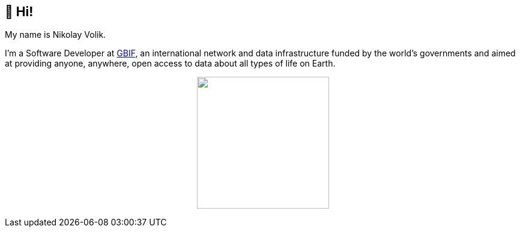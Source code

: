 == 👋 Hi!

My name is Nikolay Volik. 

I'm a Software Developer at https://www.gbif.org/[GBIF], an international network and data infrastructure funded by the world's governments and aimed at providing anyone, anywhere, open access to data about all types of life on Earth.

++++
<p align="center">
  <a href="https://github.com/muttcg">
    <img
      align="center"
      height="220"
      src="https://github-readme-stats.vercel.app/api?username=muttcg&include_all_commits=true&hide_border=true&count_private=true&disable_animations=true&hide=stars"
    />
  </a>
</p>
++++
